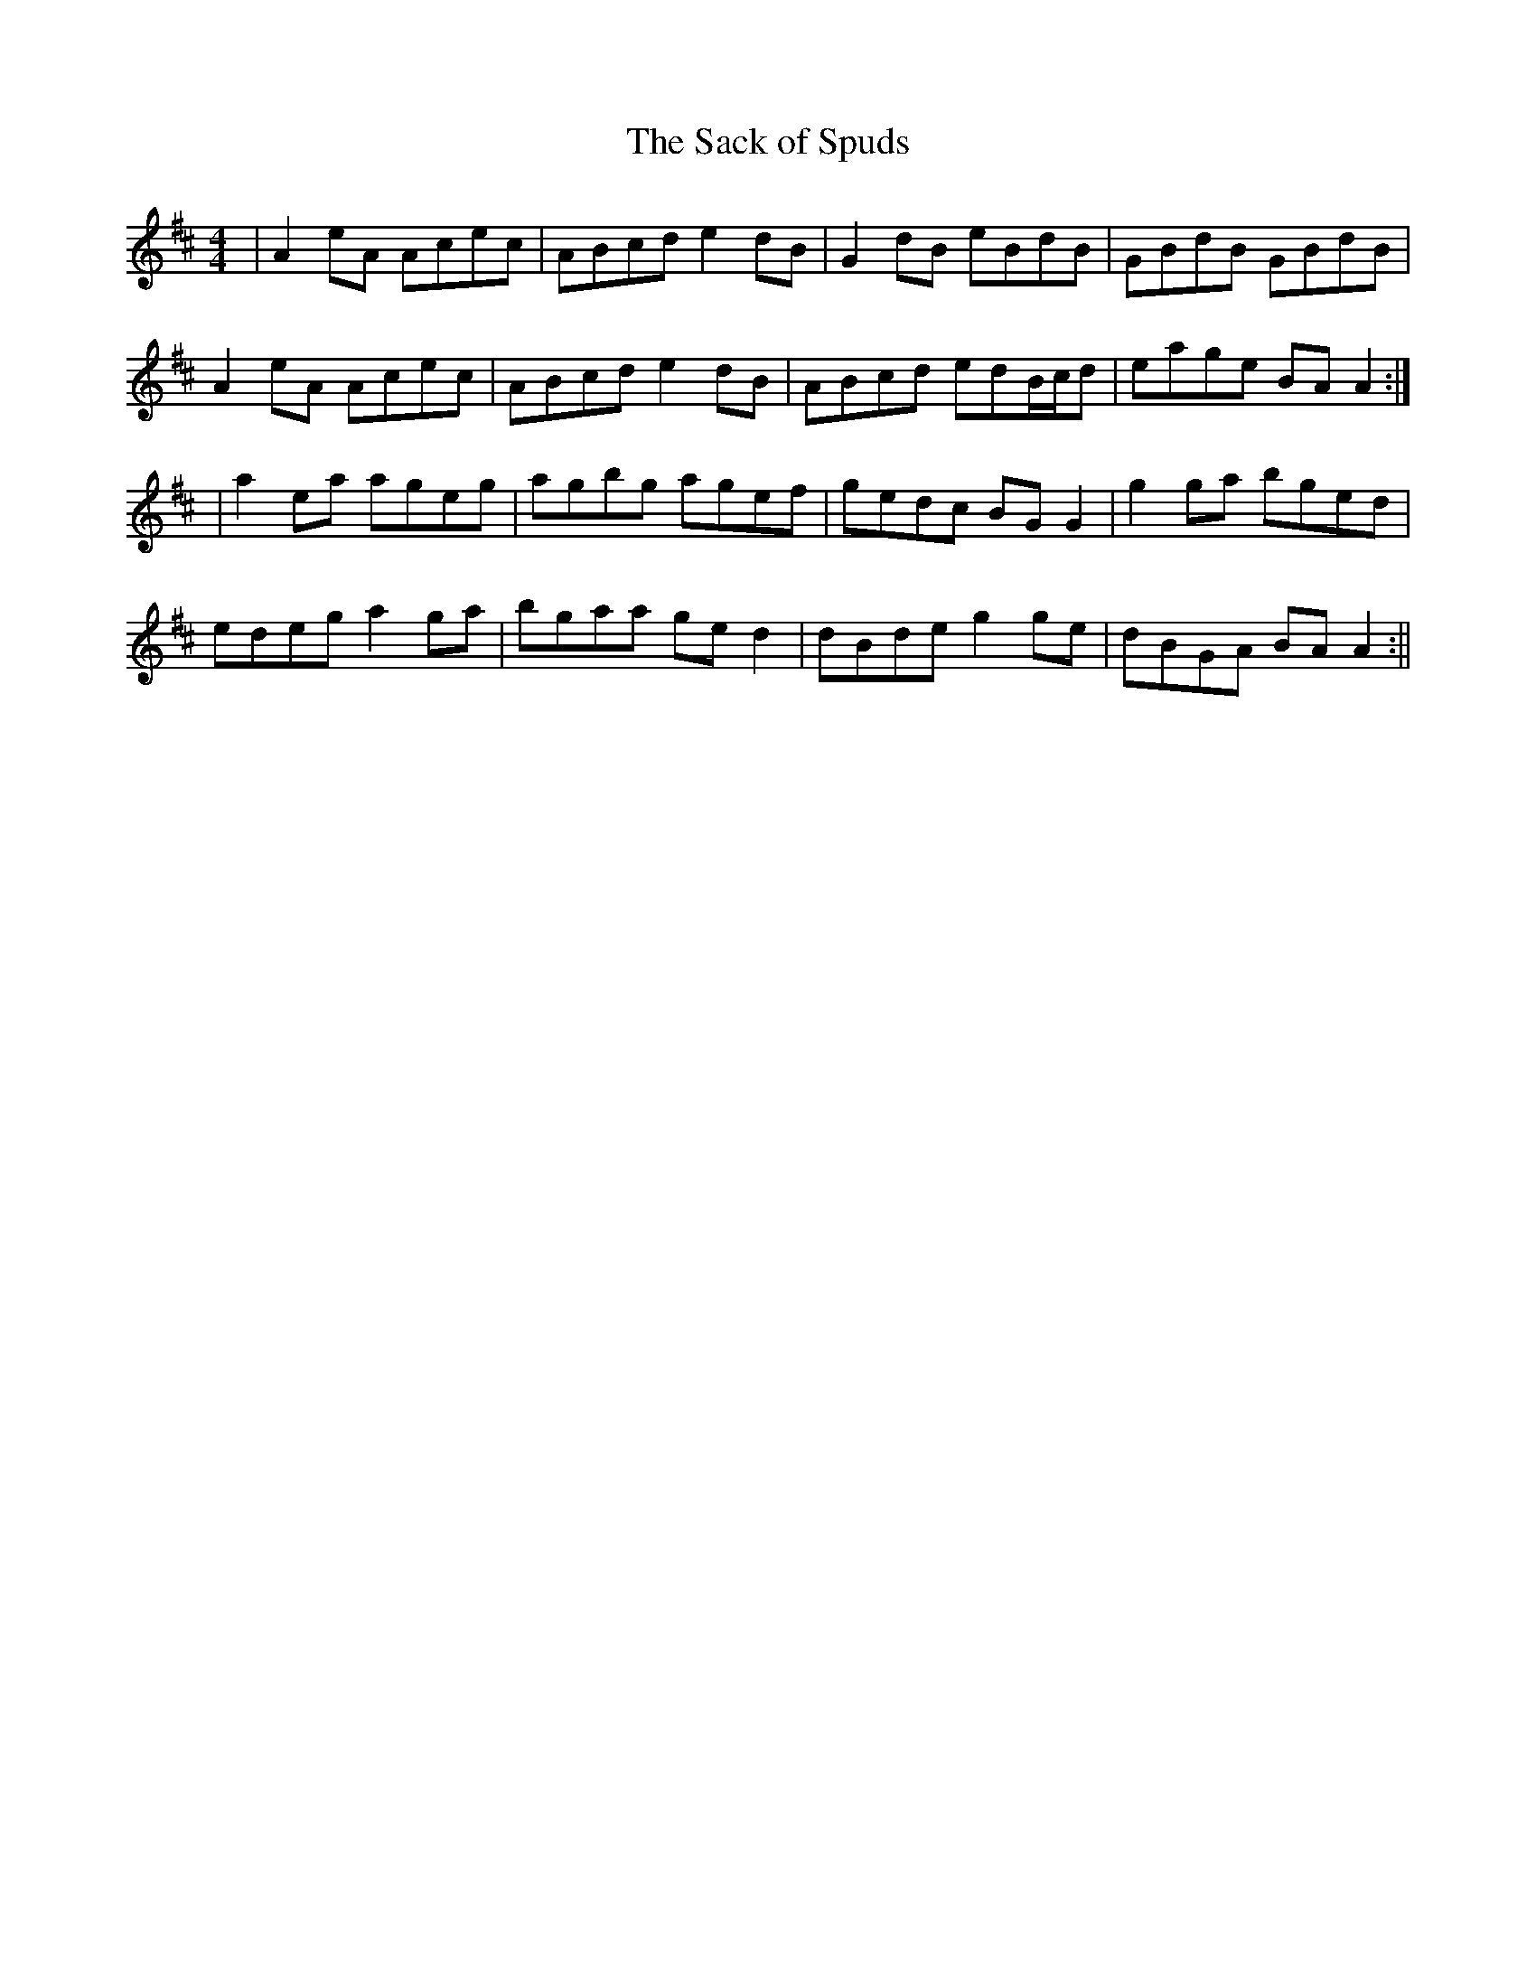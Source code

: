 X:181
T:The Sack of Spuds
B:Terry "Cuz" Teahan "Sliabh Luachra on Parade" 1980
Z:Patrick Cavanagh
M:4/4
L:1/8
R:Reel
K:D
| A2eA Acec | ABcd e2dB | G2dB eBdB | GBdB GBdB |
A2eA Acec | ABcd e2dB | ABcd edB/c/d | eage BAA2 :|
| a2ea ageg | agbg agef | gedc BGG2 | g2ga bged |
edeg a2ga | bgaa ged2 | dBde g2ge | dBGA BAA2 :||
